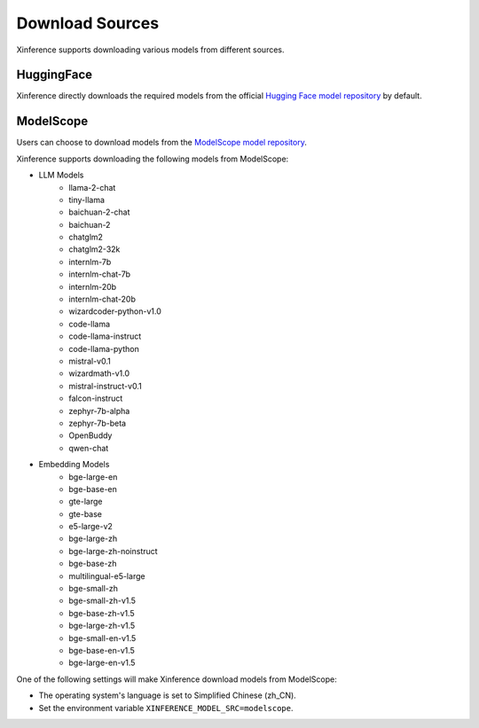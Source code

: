 .. _models_download:

================
Download Sources
================

Xinference supports downloading various models from different sources.

HuggingFace
^^^^^^^^^^^^^^
Xinference directly downloads the required models from the official `Hugging Face model repository <https://huggingface.co/models>`_ by default.

ModelScope
^^^^^^^^^^^^^^
Users can choose to download models from the `ModelScope model repository <https://modelscope.cn/models>`_.

Xinference supports downloading the following models from ModelScope:

* LLM Models
    * llama-2-chat
    * tiny-llama
    * baichuan-2-chat
    * baichuan-2
    * chatglm2
    * chatglm2-32k
    * internlm-7b
    * internlm-chat-7b
    * internlm-20b
    * internlm-chat-20b
    * wizardcoder-python-v1.0
    * code-llama
    * code-llama-instruct
    * code-llama-python
    * mistral-v0.1
    * wizardmath-v1.0
    * mistral-instruct-v0.1
    * falcon-instruct
    * zephyr-7b-alpha
    * zephyr-7b-beta
    * OpenBuddy
    * qwen-chat

* Embedding Models
    * bge-large-en
    * bge-base-en
    * gte-large
    * gte-base
    * e5-large-v2
    * bge-large-zh
    * bge-large-zh-noinstruct
    * bge-base-zh
    * multilingual-e5-large
    * bge-small-zh
    * bge-small-zh-v1.5
    * bge-base-zh-v1.5
    * bge-large-zh-v1.5
    * bge-small-en-v1.5
    * bge-base-en-v1.5
    * bge-large-en-v1.5


One of the following settings will make Xinference download models from ModelScope:

* The operating system's language is set to Simplified Chinese (zh_CN).
* Set the environment variable ``XINFERENCE_MODEL_SRC=modelscope``.
